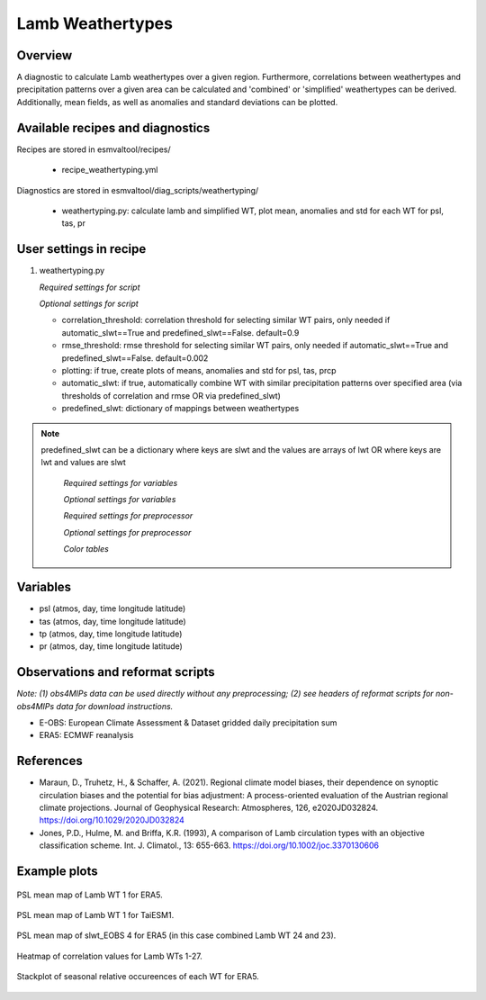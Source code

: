 .. _recipes_weathertyping:

Lamb Weathertypes
=====

Overview
--------

A diagnostic to calculate Lamb weathertypes over a given region. Furthermore, 
correlations between weathertypes and precipitation patterns over a given area can be calculated 
and 'combined' or 'simplified' weathertypes can be derived. Additionally, mean fields, as well as
anomalies and standard deviations can be plotted.


Available recipes and diagnostics
---------------------------------

Recipes are stored in esmvaltool/recipes/

    * recipe_weathertyping.yml

Diagnostics are stored in esmvaltool/diag_scripts/weathertyping/

    * weathertyping.py: calculate lamb and simplified WT, plot mean, anomalies and std for each WT for psl, tas, pr


User settings in recipe
-----------------------

#. weathertyping.py

   *Required settings for script*

   *Optional settings for script*

   * correlation_threshold: correlation threshold for selecting similar WT pairs, only needed if automatic_slwt==True and predefined_slwt==False. default=0.9
   * rmse_threshold: rmse threshold for selecting similar WT pairs, only needed if automatic_slwt==True and predefined_slwt==False. default=0.002
   * plotting: if true, create plots of means, anomalies and std for psl, tas, prcp
   * automatic_slwt: if true, automatically combine WT with similar precipitation patterns over specified area (via thresholds of correlation and rmse OR via predefined_slwt)
   * predefined_slwt: dictionary of mappings between weathertypes

.. note::

  predefined_slwt can be a dictionary where keys are slwt and the values are arrays of lwt OR where keys are lwt and values are slwt

   *Required settings for variables*

   *Optional settings for variables*

   *Required settings for preprocessor*

   *Optional settings for preprocessor*

   *Color tables*


Variables
---------

* psl (atmos, day, time longitude latitude)
* tas (atmos, day, time longitude latitude)
* tp (atmos, day, time longitude latitude)
* pr (atmos, day, time longitude latitude)


Observations and reformat scripts
---------------------------------

*Note: (1) obs4MIPs data can be used directly without any preprocessing;
(2) see headers of reformat scripts for non-obs4MIPs data for download
instructions.*

* E-OBS: European Climate Assessment & Dataset gridded daily precipitation sum
* ERA5: ECMWF reanalysis

References
----------

* Maraun, D., Truhetz, H., & Schaffer, A. (2021). Regional climate model biases, their dependence on synoptic circulation biases and the potential for bias adjustment: A process-oriented evaluation of the Austrian regional climate projections. Journal of Geophysical Research: Atmospheres, 126, e2020JD032824. https://doi.org/10.1029/2020JD032824 
* Jones, P.D., Hulme, M. and Briffa, K.R. (1993), A comparison of Lamb circulation types with an objective classification scheme. Int. J. Climatol., 13: 655-663. https://doi.org/10.1002/joc.3370130606

Example plots
-------------

.. _fig_weathertyping_1:
.. figure::  /recipes/figures/weathertyping/lwt_1_ERA5_psl_mean.png
   :align:   center

   PSL mean map of Lamb WT 1 for ERA5.

.. _fig_weathertyping_2:
.. figure::  /recipes/figures/weathertyping/lwt_1_TaiESM1_psl_mean.png
   :align:   center

   PSL mean map of Lamb WT 1 for TaiESM1.

.. _fig_weathertyping_3:
.. figure::  /recipes/figures/weathertyping/slwt_EOBS_4_ERA5_psl_mean.png
   :align:   center

   PSL mean map of slwt_EOBS 4 for ERA5 (in this case combined Lamb WT 24 and 23).

.. _fig_weathertyping_4:
.. figure::  /recipes/figures/weathertyping/correlation_matrix_E-OBS.png
   :align:   center

   Heatmap of correlation values for Lamb WTs 1-27.

.. _fig_weathertyping_5:
.. figure::  /recipes/figures/weathertyping/ERA5__lwt_rel_occurrence.png
   :align:   center

   Stackplot of seasonal relative occureences of each WT for ERA5.
